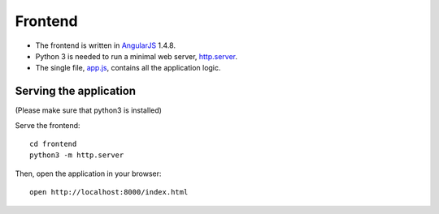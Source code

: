.. highlight:: sh

========
Frontend
========

- The frontend is written in `AngularJS`_ 1.4.8.
- Python 3 is needed to run a minimal web server, `http.server`_.
- The single file, `app.js`_, contains all the application logic.


Serving the application
=======================

(Please make sure that python3 is installed)

Serve the frontend::

    cd frontend
    python3 -m http.server

Then, open the application in your browser::

    open http://localhost:8000/index.html


.. _AngularJS: https://angularjs.org/
.. _app.js: app.js
.. _http.server: https://docs.python.org/3/library/http.server.html
